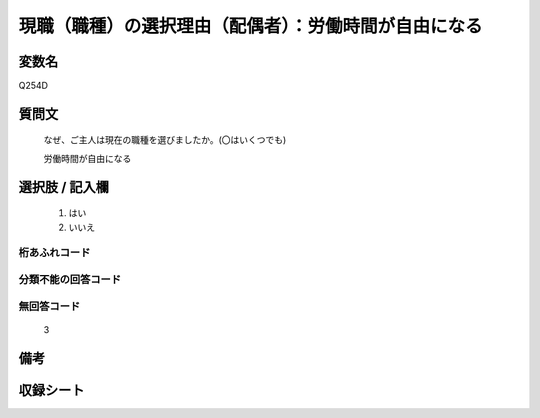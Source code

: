 .. title:: Q254D
.. rst-class:: item
====================================================================================================
現職（職種）の選択理由（配偶者）：労働時間が自由になる
====================================================================================================

.. rst-class:: varname
変数名
==================

Q254D

.. rst-class:: question
質問文
==================


   なぜ、ご主人は現在の職種を選びましたか。(〇はいくつでも)


   労働時間が自由になる



.. rst-class:: answer
選択肢 / 記入欄
======================

  
     1. はい
  
     2. いいえ
  



.. rst-class:: overflow
桁あふれコード
-------------------------------
  


.. rst-class:: not_available
分類不能の回答コード
-------------------------------------
  


.. rst-class:: not_available
無回答コード
-------------------------------------
  3


.. rst-class:: bikou
備考
==================



.. rst-class:: include_sheet
収録シート
=======================================
.. hlist::
   :columns: 3
   
   
   * p2_1
   
   * p3_1
   
   * p4_1
   
   * p5a_1
   
   * p6_1
   
   * p7_1
   
   * p8_1
   
   * p9_1
   
   * p10_1
   
   


.. index:: Q254D